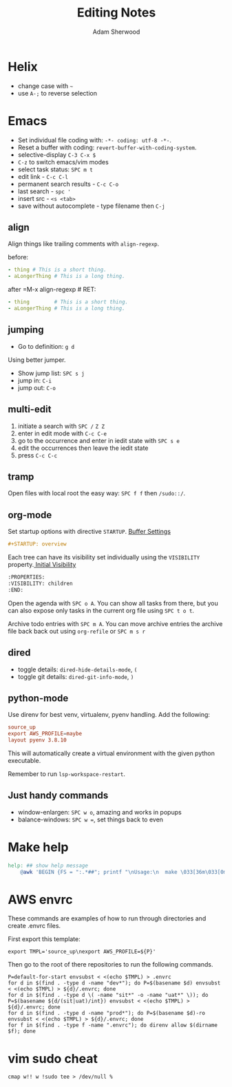 #+TITLE: Editing Notes
#+AUTHOR: Adam Sherwood
#+EMAIL: theherk@gmail.com
#+DESCRIPTION: Reminders to myself about editing.

* Helix

+ change case with =~=
+ use =A-;= to reverse selection

* Emacs

+ Set individual file coding with: ~-*- coding: utf-8 -*-~.
+ Reset a buffer with coding: =revert-buffer-with-coding-system=.
+ selective-display =C-3 C-x $=
+ =C-z= to switch emacs/vim modes
+ select task status: =SPC m t=
+ edit link - =C-c C-l=
+ permanent search results - =C-c C-o=
+ last search - =spc '=
+ insert src - ~<s <tab>~
+ save without autocomplete - type filename then =C-j=

** align

Align things like trailing comments with =align-regexp=.

before:
#+begin_src yaml
- thing # This is a short thing.
- aLongerThing # This is a long thing.
#+end_src

after =M-x align-regexp # RET:
#+begin_src yaml
- thing        # This is a short thing.
- aLongerThing # This is a long thing.
#+end_src

** jumping

- Go to definition: =g d=

Using better jumper.

- Show jump list: =SPC s j=
- jump in: =C-i=
- jump out: =C-o=

** multi-edit
1. initiate a search with =SPC /= =Z Z=
2. enter in edit mode with =C-c C-e=
3. go to the occurrence and enter in iedit state with =SPC s e=
4. edit the occurrences then leave the iedit state
5. press =C-c C-c=

** tramp

Open files with local root the easy way: ~SPC f f~ then =/sudo::/=.

** org-mode

Set startup options with directive =STARTUP=. [[https://orgmode.org/manual/In_002dbuffer-Settings.html][Buffer Settings]]

#+begin_src org
#+STARTUP: overview
#+end_src

Each tree can have its visibility set individually using the =VISIBILITY= property.[[https://orgmode.org/manual/Initial-visibility.html][ Initial Visibility]]

#+begin_src org
:PROPERTIES:
:VISIBILITY: children
:END:
#+end_src

Open the agenda with =SPC o A=. You can show all tasks from there, but you can also expose only tasks in the current org file using =SPC t o t=.

Archive todo entries with =SPC m A=. You can move archive entries the archive file back back out using =org-refile= or =SPC m s r=

** dired

+ toggle details: ~dired-hide-details-mode~, =(=
+ toggle git details: ~dired-git-info-mode~, =)=

** python-mode

Use direnv for best venv, virtualenv, pyenv handling. Add the following:

#+begin_src rc
source_up
export AWS_PROFILE=maybe
layout pyenv 3.8.10
#+end_src

This will automatically create a virtual environment with the given python executable.

Remember to run =lsp-workspace-restart=.

** Just handy commands

+ window-enlargen: =SPC w o=, amazing and works in popups
+ balance-windows: =SPC w ==, set things back to even

* Make help

#+begin_src makefile
help: ## show help message
	@awk 'BEGIN {FS = ":.*##"; printf "\nUsage:\n  make \033[36m\033[0m\n"} /^[$$()% a-zA-Z./_-]+:.*?##/ { printf "  \033[36m%-16s\033[0m %s\n", $$1, $$2 } /^##@/ { printf "\n\033[1m%s\033[0m\n", substr($$0, 5) } ' $(MAKEFILE_LIST)
#+end_src


* AWS envrc

These commands are examples of how to run through directories and create .envrc files.

First export this template:

#+begin_src shell
export TMPL='source_up\nexport AWS_PROFILE=${P}'
#+end_src

Then go to the root of there repositories to run the following commands.

#+begin_src shell
P=default-for-start envsubst < <(echo $TMPL) > .envrc
for d in $(find . -type d -name "dev*"); do P=$(basename $d) envsubst < <(echo $TMPL) > ${d}/.envrc; done
for d in $(find . -type d \( -name "sit*" -o -name "uat*" \)); do P=$(basename ${d/(sit|uat)/int}) envsubst < <(echo $TMPL) > ${d}/.envrc; done
for d in $(find . -type d -name "prod*"); do P=$(basename $d)-ro envsubst < <(echo $TMPL) > ${d}/.envrc; done
for f in $(find . -type f -name ".envrc"); do direnv allow $(dirname $f); done
#+end_src

* vim sudo cheat

#+begin_src vim
cmap w!! w !sudo tee > /dev/null %
#+end_src
